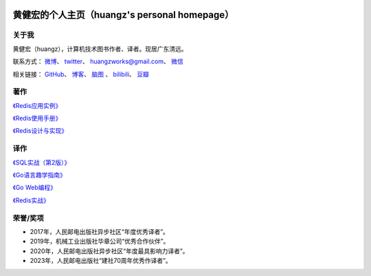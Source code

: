 .. huangz.works documentation master file, created by
   sphinx-quickstart on Sat Feb 24 11:11:40 2024.
   You can adapt this file completely to your liking, but it should at least
   contain the root `toctree` directive.

.. image:: images/desk.jpg
   :width: 100pc

黄健宏的个人主页（huangz's personal homepage）
=================================================


关于我
--------------

黄健宏（huangz），计算机技术图书作者、译者。现居广东清远。

联系方式：
`微博 <https://weibo.com/u/3219474004>`_\ 、
`twitter <https://twitter.com/huangzworks>`_\ 、
huangzworks@gmail.com、
`微信 <wechat.html>`_

相关链接：
`GitHub <https://github.com/huangzworks>`_\ 、
`博客 <https://huangz.blog/>`_\ 、
`脑图 <./mindmap/>`_ 、
`bilibili <https://space.bilibili.com/240200009>`_\ 、
`豆瓣 <https://www.douban.com/people/273300993>`_\

.. image:: images/avatar.jpg
   :width: 17pc



著作
------------

.. image:: images/rediscookbook.jpg
   :target: https://huangz.works/rediscookbook/

`《Redis应用实例》 <https://huangz.works/rediscookbook/>`_

.. image:: images/redisguide.png
   :target: https://huangz.works/redismanual/

`《Redis使用手册》 <https://huangz.works/redismanual/>`_

.. image:: images/redisbook1e.jpg
   :target: https://huangz.works/redisbook1e/

`《Redis设计与实现》 <https://huangz.works/redisbook1e/>`_


译作
-------------


.. image:: images/psql.png
   :target: https://huangz.works/sql/

`《SQL实战（第2版）》 <https://huangz.works/sql/>`_

.. image:: images/gpwg.jpg
   :target: https://huangz.works/gpwg/

`《Go语言趣学指南》 <https://huangz.works/gpwg/>`_

.. image:: images/gwp.jpg
   :target: https://huangz.works/gwp/

`《Go Web编程》 <https://huangz.works/gwp/>`_

.. image:: images/ria.png
   :target: https://huangz.works/ria/

`《Redis实战》 <https://huangz.works/ria/>`_


荣誉/奖项
----------------

- 2017年，人民邮电出版社异步社区“年度优秀译者”。
- 2019年，机械工业出版社华章公司“优秀合作伙伴”。
- 2020年，人民邮电出版社异步社区“年度最具影响力译者”。
- 2023年，人民邮电出版社“建社70周年优秀作译者”。
